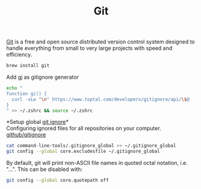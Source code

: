 #+TITLE: Git
[[https://git-scm.com/][Git]] is a free and open source distributed version control system designed to handle everything from small to very large projects with speed and efficiency.
#+begin_src sh
brew install git
#+end_src

Add [[https://www.toptal.com/developers/gitignore][gi]] as gitignore generator
#+begin_src sh
echo "
function gi() {
  curl -sLw "\n" https://www.toptal.com/developers/gitignore/api/\$@
}
" >> ~/.zshrc && source ~/.zshrc
#+end_src

*Setup global [[https://docs.github.com/en/free-pro-team@latest/github/using-git/ignoring-files][git ignore]]*\\
Configuring ignored files for all repositories on your computer.
[[https://github.com/github/gitignore][github/gitignore]]
#+begin_src sh
cat command-line-tools/.gitignore_global >> ~/.gitignore_global
git config --global core.excludesfile ~/.gitignore_global
#+end_src

By default, git will print non-ASCII file names in quoted octal notation, i.e. "\nnn\nnn...". This can be disabled with:
#+begin_src sh
git config --global core.quotepath off
#+end_src
